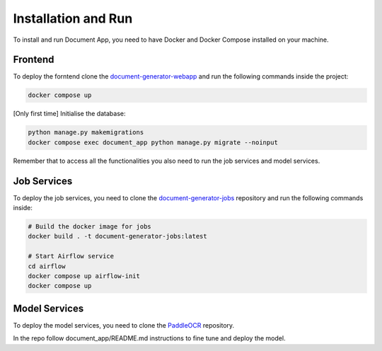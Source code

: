 Installation and Run
====================
To install and run Document App, you need to have Docker and Docker Compose installed on your machine.

Frontend
--------
To deploy the forntend clone the `document-generator-webapp <https://github.com/angelo-volpe/document-generator-webapp>`_ and run the following commands inside the project:

.. code-block:: bash

   docker compose up

[Only first time] Initialise the database:

.. code-block:: bash

    python manage.py makemigrations
    docker compose exec document_app python manage.py migrate --noinput

Remember that to access all the functionalities you also need to run the job services and model services.

Job Services
------------

To deploy the job services, you need to clone the `document-generator-jobs <https://github.com/angelo-volpe/document-generator-jobs>`_ 
repository and run the following commands inside:

.. code-block:: bash
    
    # Build the docker image for jobs
    docker build . -t document-generator-jobs:latest

    # Start Airflow service
    cd airflow
    docker compose up airflow-init
    docker compose up

Model Services
--------------
To deploy the model services, you need to clone the `PaddleOCR <https://github.com/angelo-volpe/PaddleOCR>`_
repository.

In the repo follow document_app/README.md instructions to fine tune and deploy the model.